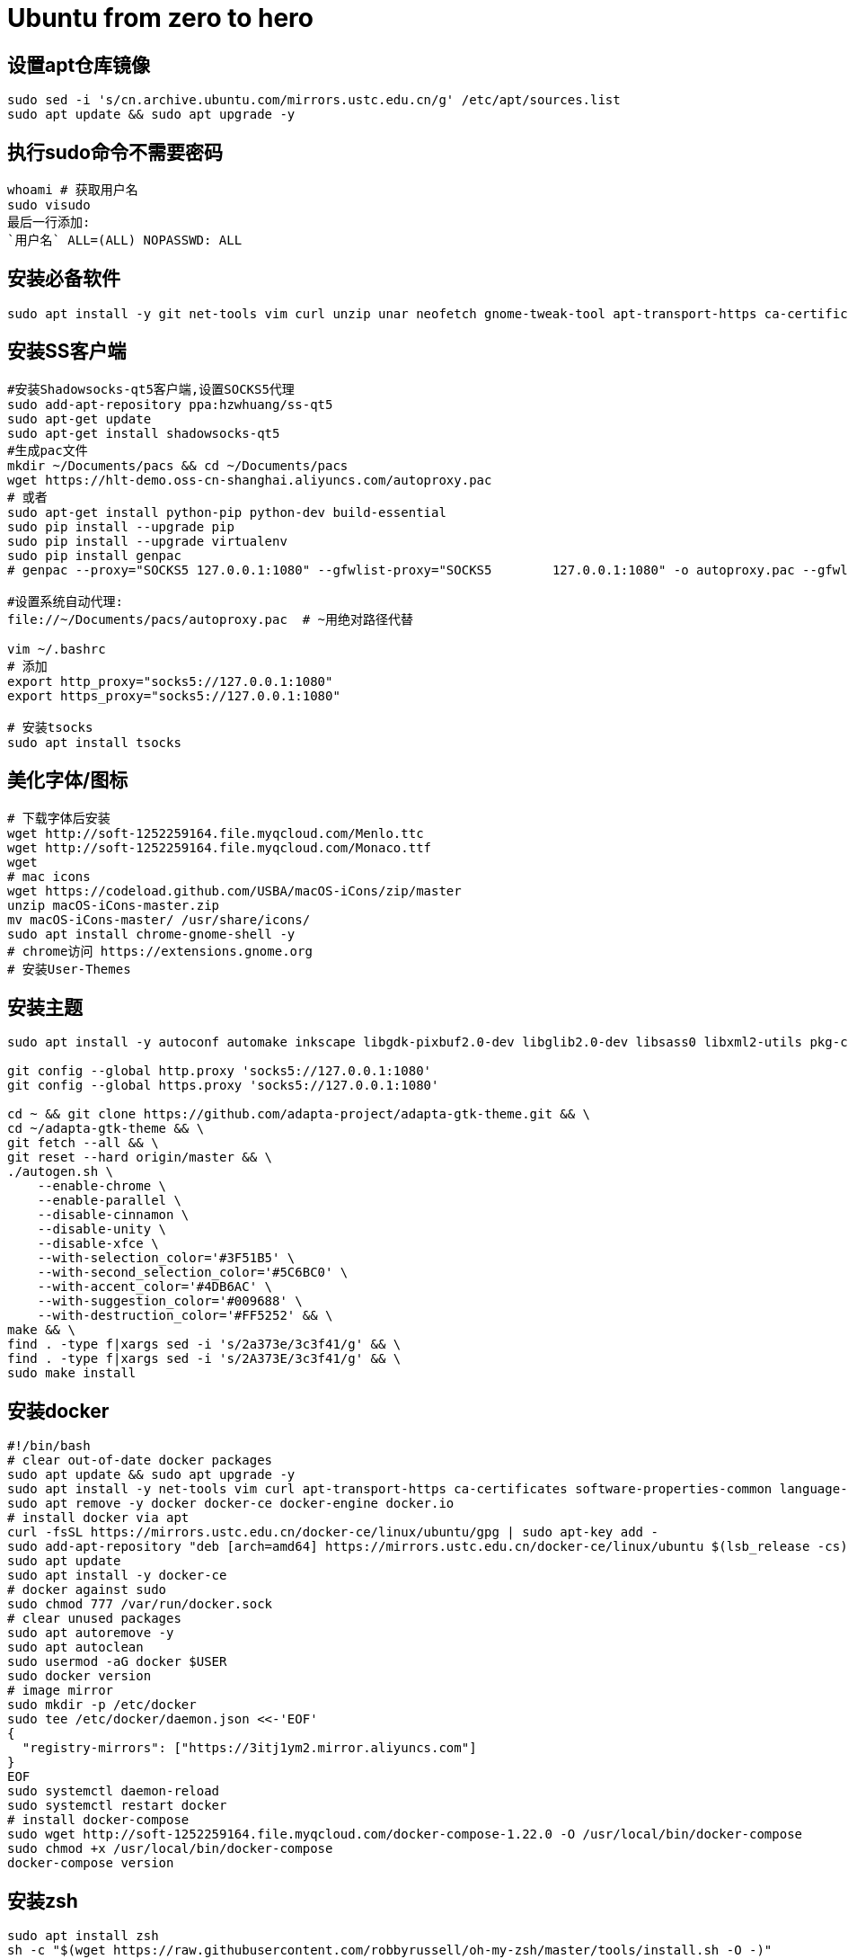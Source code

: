= Ubuntu from zero to hero
:icons: font
:sectanchors:
:page-layout: docs

== 设置apt仓库镜像

[source,bash]
----
sudo sed -i 's/cn.archive.ubuntu.com/mirrors.ustc.edu.cn/g' /etc/apt/sources.list
sudo apt update && sudo apt upgrade -y
----

== 执行sudo命令不需要密码

[source,bash]
----
whoami # 获取用户名
sudo visudo
最后一行添加:
`用户名` ALL=(ALL) NOPASSWD: ALL
----

== 安装必备软件

[source,bash]
----
sudo apt install -y git net-tools vim curl unzip unar neofetch gnome-tweak-tool apt-transport-https ca-certificates software-properties-common language-pack-zh-hans chrome-gnome-shell
----

== 安装SS客户端
[source,bash]
----
#安装Shadowsocks-qt5客户端,设置SOCKS5代理
sudo add-apt-repository ppa:hzwhuang/ss-qt5
sudo apt-get update
sudo apt-get install shadowsocks-qt5
#生成pac文件
mkdir ~/Documents/pacs && cd ~/Documents/pacs
wget https://hlt-demo.oss-cn-shanghai.aliyuncs.com/autoproxy.pac
# 或者
sudo apt-get install python-pip python-dev build-essential
sudo pip install --upgrade pip
sudo pip install --upgrade virtualenv
sudo pip install genpac
# genpac --proxy="SOCKS5 127.0.0.1:1080" --gfwlist-proxy="SOCKS5 	127.0.0.1:1080" -o autoproxy.pac --gfwlist-url="https://raw.githubusercontent.com/gfwlist/gfwlist/master/gfwlist.txt"

#设置系统自动代理:
file://~/Documents/pacs/autoproxy.pac  # ~用绝对路径代替

vim ~/.bashrc
# 添加
export http_proxy="socks5://127.0.0.1:1080"
export https_proxy="socks5://127.0.0.1:1080"

# 安装tsocks
sudo apt install tsocks
----

== 美化字体/图标
[source,bash]
----
# 下载字体后安装
wget http://soft-1252259164.file.myqcloud.com/Menlo.ttc
wget http://soft-1252259164.file.myqcloud.com/Monaco.ttf
wget
# mac icons
wget https://codeload.github.com/USBA/macOS-iCons/zip/master
unzip macOS-iCons-master.zip
mv macOS-iCons-master/ /usr/share/icons/
sudo apt install chrome-gnome-shell -y
# chrome访问 https://extensions.gnome.org
# 安装User-Themes
----

== 安装主题
[source,bash]
----
sudo apt install -y autoconf automake inkscape libgdk-pixbuf2.0-dev libglib2.0-dev libsass0 libxml2-utils pkg-config sassc parallel

git config --global http.proxy 'socks5://127.0.0.1:1080'
git config --global https.proxy 'socks5://127.0.0.1:1080'

cd ~ && git clone https://github.com/adapta-project/adapta-gtk-theme.git && \
cd ~/adapta-gtk-theme && \
git fetch --all && \
git reset --hard origin/master && \
./autogen.sh \
    --enable-chrome \
    --enable-parallel \
    --disable-cinnamon \
    --disable-unity \
    --disable-xfce \
    --with-selection_color='#3F51B5' \
    --with-second_selection_color='#5C6BC0' \
    --with-accent_color='#4DB6AC' \
    --with-suggestion_color='#009688' \
    --with-destruction_color='#FF5252' && \
make && \
find . -type f|xargs sed -i 's/2a373e/3c3f41/g' && \
find . -type f|xargs sed -i 's/2A373E/3c3f41/g' && \
sudo make install
----

== 安装docker
[source,bash]
----
#!/bin/bash
# clear out-of-date docker packages
sudo apt update && sudo apt upgrade -y
sudo apt install -y net-tools vim curl apt-transport-https ca-certificates software-properties-common language-pack-zh-hans
sudo apt remove -y docker docker-ce docker-engine docker.io
# install docker via apt
curl -fsSL https://mirrors.ustc.edu.cn/docker-ce/linux/ubuntu/gpg | sudo apt-key add -
sudo add-apt-repository "deb [arch=amd64] https://mirrors.ustc.edu.cn/docker-ce/linux/ubuntu $(lsb_release -cs) stable"
sudo apt update
sudo apt install -y docker-ce
# docker against sudo
sudo chmod 777 /var/run/docker.sock
# clear unused packages
sudo apt autoremove -y
sudo apt autoclean
sudo usermod -aG docker $USER
sudo docker version
# image mirror
sudo mkdir -p /etc/docker
sudo tee /etc/docker/daemon.json <<-'EOF'
{
  "registry-mirrors": ["https://3itj1ym2.mirror.aliyuncs.com"]
}
EOF
sudo systemctl daemon-reload
sudo systemctl restart docker
# install docker-compose
sudo wget http://soft-1252259164.file.myqcloud.com/docker-compose-1.22.0 -O /usr/local/bin/docker-compose
sudo chmod +x /usr/local/bin/docker-compose
docker-compose version
----

== 安装zsh
[source,bash]
-----
sudo apt install zsh
sh -c "$(wget https://raw.githubusercontent.com/robbyrussell/oh-my-zsh/master/tools/install.sh -O -)"
chsh -s /bin/zsh
# 安装插件
sudo apt-get install powerline
git clone https://github.com/powerline/fonts.git
cd fonts
./install.sh
git clone https://github.com/zsh-users/zsh-autosuggestions ${ZSH_CUSTOM:-~/.oh-my-zsh/custom}/plugins/zsh-autosuggestions
git clone https://github.com/zsh-users/zsh-syntax-highlighting.git ${ZSH_CUSTOM:-~/.oh-my-zsh/custom}/plugins/zsh-syntax-highlighting
git clone https://github.com/jhipster/jhipster-oh-my-zsh-plugin.git ${ZSH_CUSTOM:-~/.oh-my-zsh/custom}/plugins/jhipster

sudo mkdir /usr/share/fonts/OTF/ -p
wget https://raw.githubusercontent.com/powerline/powerline/develop/font/10-powerline-symbols.conf
wget https://raw.githubusercontent.com/powerline/powerline/develop/font/PowerlineSymbols.otf
sudo cp 10-powerline-symbols.conf /usr/share/fonts/OTF/
sudo mv 10-powerline-symbols.conf /etc/fonts/conf.d/
sudo mv PowerlineSymbols.otf /usr/share/fonts/OTF/

# 修改~/.zshrc
ZSH_THEME="agnoster"
DEFAULT_USER=`whoami`
export LC_ALL=zh_CN.UTF-8
export LANG=zh_CN.UTF-8
plugins=(
  git
  zsh-autosuggestions
  zsh-syntax-highlighting
  docker
  docker-compose
  minikube
  jhipster
  kubectl
)
alias f='free -h'
alias d='df -h'
alias s='sudo apt update && sudo apt upgrade -y && sudo apt autoclean && sudo apt autoremove -y'

source ~/.zshrc
# 设置终端字体为 Meslo LG s for Powerline Regular 12
-----

== 安装sdkman
-----
curl -s "https://get.sdkman.io" | zsh
source "$HOME/.sdkman/bin/sdkman-init.sh"
-----